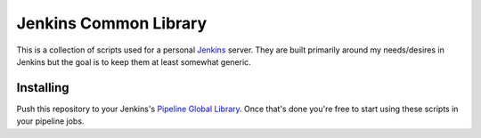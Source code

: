 Jenkins Common Library
======================
This is a collection of scripts used for a personal Jenkins_ server.  They
are built primarily around my needs/desires in Jenkins but the goal is to keep
them at least somewhat generic.


Installing
----------
Push this repository to your Jenkins's `Pipeline Global Library`_.  Once
that's done you're free to start using these scripts in your pipeline jobs.

.. _Jenkins: https://jenkins.io/
.. _Pipeline Global Library: https://github.com/jenkinsci/workflow-cps-global-lib-plugin

